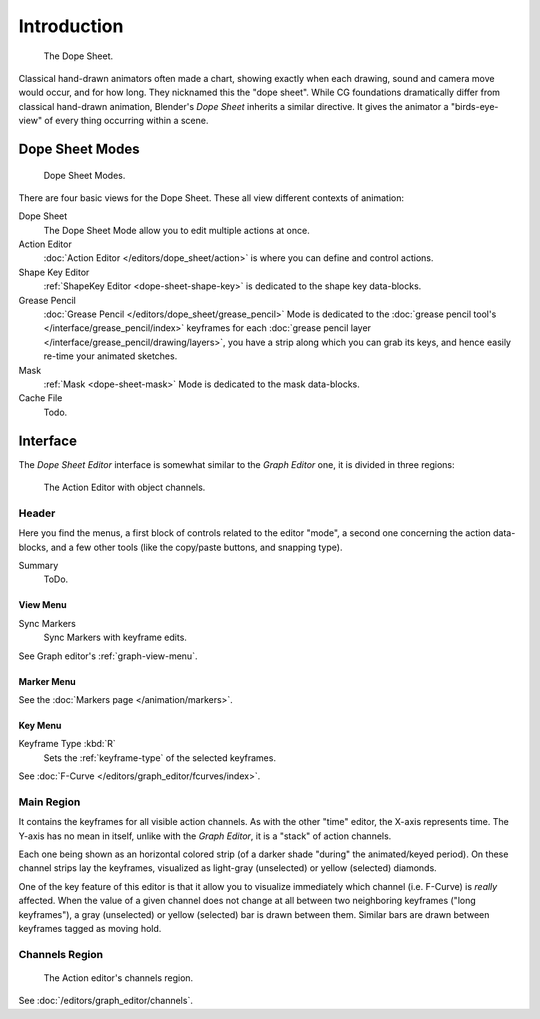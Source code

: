 
************
Introduction
************

.. figure:: /images/editors_dopesheet_overview.jpg
   :width: 400px

   The Dope Sheet.


Classical hand-drawn animators often made a chart, showing exactly when each drawing,
sound and camera move would occur, and for how long. They nicknamed this the "dope sheet".
While CG foundations dramatically differ from classical hand-drawn animation,
Blender's *Dope Sheet* inherits a similar directive.
It gives the animator a "birds-eye-view" of every thing occurring within a scene.


Dope Sheet Modes
================

.. figure:: /images/editors_dopesheet_modes.jpg

   Dope Sheet Modes.


There are four basic views for the Dope Sheet. These all view different contexts of animation:

Dope Sheet
   The Dope Sheet Mode allow you to edit multiple actions at once.
Action Editor
   :doc:`Action Editor </editors/dope_sheet/action>` is where you can define and control actions.
Shape Key Editor
   :ref:`ShapeKey Editor <dope-sheet-shape-key>` is dedicated to the shape key data-blocks.
Grease Pencil
   :doc:`Grease Pencil </editors/dope_sheet/grease_pencil>` Mode is dedicated to
   the :doc:`grease pencil tool's </interface/grease_pencil/index>`
   keyframes for each :doc:`grease pencil layer </interface/grease_pencil/drawing/layers>`,
   you have a strip along which you can grab its keys,
   and hence easily re-time your animated sketches.
Mask
   :ref:`Mask <dope-sheet-mask>` Mode is dedicated to the mask data-blocks.
Cache File
   Todo.


Interface
=========

The *Dope Sheet Editor* interface is somewhat similar to the *Graph Editor*
one, it is divided in three regions:

.. figure:: /images/editors_dopesheet_action-editor.png
   :width: 600px

   The Action Editor with object channels.


Header
------

Here you find the menus, a first block of controls related to the editor "mode",
a second one concerning the action data-blocks, and a few other tools
(like the copy/paste buttons, and snapping type).

Summary
   ToDo.


View Menu
^^^^^^^^^

Sync Markers
   Sync Markers with keyframe edits.

See Graph editor's :ref:`graph-view-menu`.


Marker Menu
^^^^^^^^^^^

See the :doc:`Markers page </animation/markers>`.


Key Menu
^^^^^^^^

Keyframe Type :kbd:`R`
   Sets the :ref:`keyframe-type` of the selected keyframes.

See :doc:`F-Curve </editors/graph_editor/fcurves/index>`.


Main Region
-----------

It contains the keyframes for all visible action channels.
As with the other "time" editor, the X-axis represents time.
The Y-axis has no mean in itself, unlike with the *Graph Editor*, it is a "stack" of action channels.

Each one being shown as an horizontal colored strip (of a darker shade "during" the animated/keyed period).
On these channel strips lay the keyframes, visualized as light-gray (unselected) or yellow (selected) diamonds.

One of the key feature of this editor is that it allow you to visualize immediately which channel (i.e. F-Curve)
is *really* affected. When the value of a given channel does not change at all between two neighboring keyframes
("long keyframes"), a gray (unselected) or yellow (selected) bar is drawn between them.
Similar bars are drawn between keyframes tagged as moving hold.


Channels Region
---------------

.. _fig-dope-sheet-action:

.. figure:: /images/editors_dopesheet_action-editor-sliders.png

   The Action editor's channels region.

See :doc:`/editors/graph_editor/channels`.
